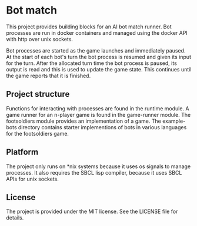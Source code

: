 [[https://github.com/HenryS1/bot-match/tree/master][https://github.com/HenryS1/bot-match/actions/workflows/ci.yaml/badge.svg]]

* Bot match

This project provides building blocks for an AI bot match runner. Bot
processes are run in docker containers and managed using the docker
API with http over unix sockets. 

Bot processes are started as the game launches and immediately paused.
At the start of each bot's turn the bot process is resumed and given
its input for the turn. After the allocated turn time the bot process
is paused, its output is read and this is used to update the game
state. This continues until the game reports that it is finished.

** Project structure

Functions for interacting with processes are found in the runtime
module. A game runner for an n-player game is found in the game-runner
module. The footsoldiers module provides an implementation of a game.
The example-bots directory contains starter implementions of bots in
various languages for the footsoldiers game.

** Platform

The project only runs on *nix systems because it uses os signals to
manage processes. It also requires the SBCL lisp compiler, because it
uses SBCL APIs for unix sockets.

** License

The project is provided under the MIT license. See the LICENSE file
for details.
